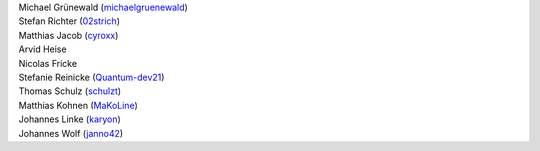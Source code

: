 | Michael Grünewald (`michaelgruenewald <https://github.com/michaelgruenewald>`_)
| Stefan Richter (`02strich <https://github.com/02strich>`_)
| Matthias Jacob (`cyroxx <https://github.com/cyroxx>`_)
| Arvid Heise
| Nicolas Fricke
| Stefanie Reinicke (`Quantum-dev21 <https://github.com/Quantum-dev21>`_)
| Thomas Schulz (`schulzt <https://github.com/schulzt>`_)
| Matthias Kohnen (`MaKoLine <https://github.com/MaKoLine>`_)
| Johannes Linke (`karyon <https://github.com/karyon>`_)
| Johannes Wolf (`janno42 <https://github.com/janno42>`_)
